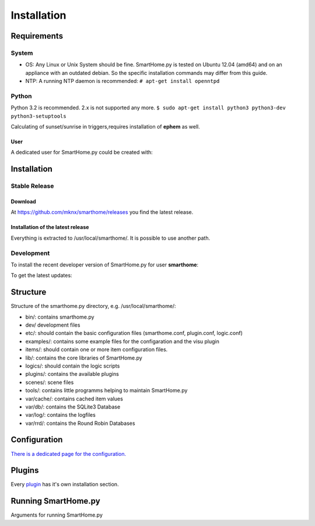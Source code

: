 =====================
 Installation
=====================

Requirements
============

System
------

-  OS: Any Linux or Unix System should be fine. SmartHome.py is tested
   on Ubuntu 12.04 (amd64) and on an appliance with an outdated debian.
   So the specific installation commands may differ from this guide.
-  NTP: A running NTP daemon is recommended:
   ``# apt-get install openntpd``

Python
------

Python 3.2 is recommended. 2.x is not supported any more.
``$ sudo apt-get install python3 python3-dev python3-setuptools``

Calculating of sunset/sunrise in triggers,requires installation of
**ephem** as well.

.. raw:: html

   <pre>
   <code>
   $ sudo easy_install3 pip
   $ sudo pip-3.2 install ephem
   </code>
   </pre>

User
~~~~

A dedicated user for SmartHome.py could be created with:

.. raw:: html

   <pre>
   <code>
   $ sudo adduser smarthome
   </code>
   </pre>

Installation
============

Stable Release
--------------

Download
~~~~~~~~

At
`https://github.com/mknx/smarthome/releases <https://github.com/mknx/smarthome/releases>`_
you find the latest release.

Installation of the latest release
~~~~~~~~~~~~~~~~~~~~~~~~~~~~~~~~~~

.. raw:: html

   <pre>
   <code>
   $ cd /usr/local
   $ sudo tar --owner=smarthome xvzf path-to-tgz/smarthome-X.X.tgz
   </code>
   </pre>

Everything is extracted to /usr/local/smarthome/. It is possible to use
another path.

Development
------------

To install the recent developer version of SmartHome.py for user **smarthome**:

.. raw:: html

   <pre>
   <code>
   $ sudo mkdir -p /usr/local/smarthome/
   $ sudo chown -R smarthome /usr/local/smarthome/
   $ cd /usr/local
   $ git clone git://github.com/mknx/smarthome.git
   </code>
   </pre>

To get the latest updates:

.. raw:: html

   <pre>
   <code>
   $ cd /usr/local/smarthome
   $ git pull
   </code>
   </pre>

Structure
=========

Structure of the smarthome.py directory, e.g. /usr/local/smarthome/:

-  bin/: contains smarthome.py
-  dev/ development files
-  etc/: should contain the basic configuration files (smarthome.conf,
   plugin.conf, logic.conf)
-  examples/: contains some example files for the configaration and the
   visu plugin
-  items/: should contain one or more item configuration files.
-  lib/: contains the core libraries of SmartHome.py
-  logics/: should contain the logic scripts
-  plugins/: contains the available plugins
-  scenes/: scene files
-  tools/: contains little programms helping to maintain SmartHome.py
-  var/cache/: contains cached item values
-  var/db/: contains the SQLite3 Database
-  var/log/: contains the logfiles
-  var/rrd/: contains the Round Robin Databases

Configuration
=============

`There is a dedicated page for the configuration. <config.html>`_

Plugins
=======

Every `plugin <plugin.html>`_ has it's own installation section.


Running SmartHome.py
====================

Arguments for running SmartHome.py

.. raw:: html

   <pre>
   <code>
   $ /usr/local/smarthome/bin/smarthome.py -h
   --help show this help message and exit 
   -v, --verbose verbose (debug output) logging to the logfile
   -d, --debug stay in the foreground with verbose output
   -i, --interactive open an interactive shell with tab completion and with verbose logging to the logfile
   -l, --logics reload all logics
   -s, --stop stop SmartHome.py
   -q, --quiet reduce logging to the logfile
   -V, --version show SmartHome.py version
   --start start SmartHome.py and detach from console (default)
   </code>
   </pre>

